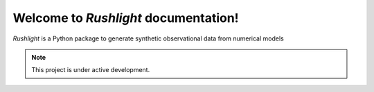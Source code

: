 Welcome to *Rushlight* documentation!
===================================

*Rushlight* is a Python package to generate synthetic observational data from numerical models

.. note::

   This project is under active development.
